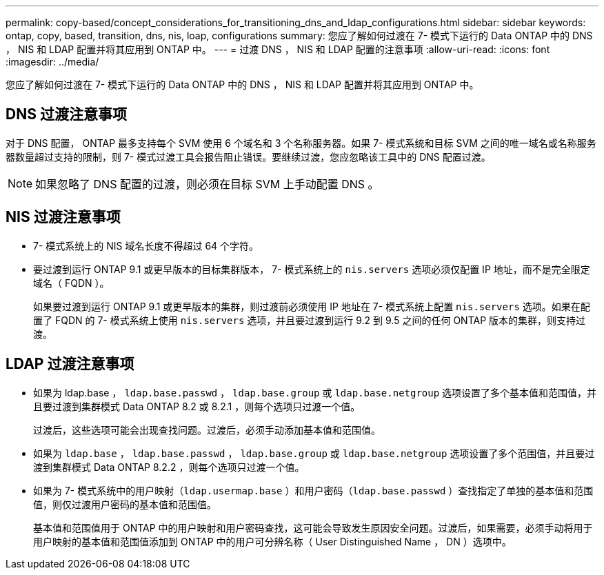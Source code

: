 ---
permalink: copy-based/concept_considerations_for_transitioning_dns_and_ldap_configurations.html 
sidebar: sidebar 
keywords: ontap, copy, based, transition, dns, nis, loap, configurations 
summary: 您应了解如何过渡在 7- 模式下运行的 Data ONTAP 中的 DNS ， NIS 和 LDAP 配置并将其应用到 ONTAP 中。 
---
= 过渡 DNS ， NIS 和 LDAP 配置的注意事项
:allow-uri-read: 
:icons: font
:imagesdir: ../media/


[role="lead"]
您应了解如何过渡在 7- 模式下运行的 Data ONTAP 中的 DNS ， NIS 和 LDAP 配置并将其应用到 ONTAP 中。



== DNS 过渡注意事项

对于 DNS 配置， ONTAP 最多支持每个 SVM 使用 6 个域名和 3 个名称服务器。如果 7- 模式系统和目标 SVM 之间的唯一域名或名称服务器数量超过支持的限制，则 7- 模式过渡工具会报告阻止错误。要继续过渡，您应忽略该工具中的 DNS 配置过渡。


NOTE: 如果忽略了 DNS 配置的过渡，则必须在目标 SVM 上手动配置 DNS 。



== NIS 过渡注意事项

* 7- 模式系统上的 NIS 域名长度不得超过 64 个字符。
* 要过渡到运行 ONTAP 9.1 或更早版本的目标集群版本， 7- 模式系统上的 `nis.servers` 选项必须仅配置 IP 地址，而不是完全限定域名（ FQDN ）。
+
如果要过渡到运行 ONTAP 9.1 或更早版本的集群，则过渡前必须使用 IP 地址在 7- 模式系统上配置 `nis.servers` 选项。如果在配置了 FQDN 的 7- 模式系统上使用 `nis.servers` 选项，并且要过渡到运行 9.2 到 9.5 之间的任何 ONTAP 版本的集群，则支持过渡。





== LDAP 过渡注意事项

* 如果为 ldap.base ， `ldap.base.passwd` ， `ldap.base.group` 或 `ldap.base.netgroup` 选项设置了多个基本值和范围值，并且要过渡到集群模式 Data ONTAP 8.2 或 8.2.1 ，则每个选项只过渡一个值。
+
过渡后，这些选项可能会出现查找问题。过渡后，必须手动添加基本值和范围值。

* 如果为 `ldap.base` ， `ldap.base.passwd` ， `ldap.base.group` 或 `ldap.base.netgroup` 选项设置了多个范围值，并且要过渡到集群模式 Data ONTAP 8.2.2 ，则每个选项只过渡一个值。
* 如果为 7- 模式系统中的用户映射（`ldap.usermap.base` ）和用户密码（`ldap.base.passwd` ）查找指定了单独的基本值和范围值，则仅过渡用户密码的基本值和范围值。
+
基本值和范围值用于 ONTAP 中的用户映射和用户密码查找，这可能会导致发生原因安全问题。过渡后，如果需要，必须手动将用于用户映射的基本值和范围值添加到 ONTAP 中的用户可分辨名称（ User Distinguished Name ， DN ）选项中。


